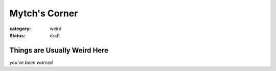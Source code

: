 Mytch's Corner
################

:category: weird
:status: draft

=============================
Things are Usually Weird Here
=============================
*you've been warned*